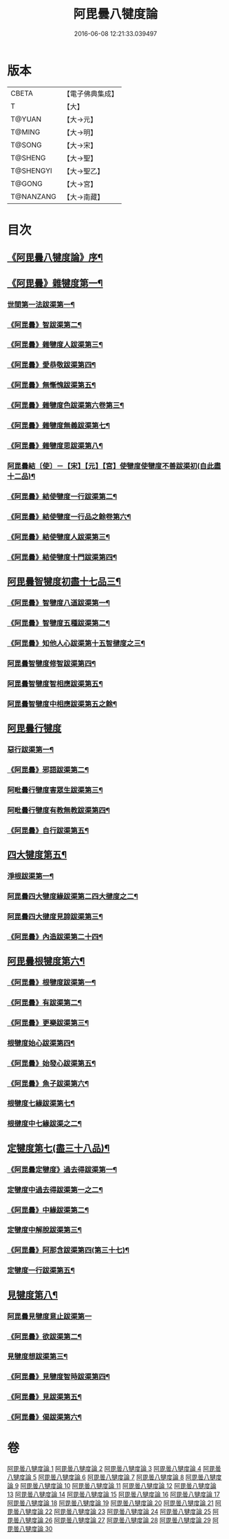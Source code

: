 #+TITLE: 阿毘曇八犍度論 
#+DATE: 2016-06-08 12:21:33.039497

* 版本
 |     CBETA|【電子佛典集成】|
 |         T|【大】     |
 |    T@YUAN|【大→元】   |
 |    T@MING|【大→明】   |
 |    T@SONG|【大→宋】   |
 |   T@SHENG|【大→聖】   |
 | T@SHENGYI|【大→聖乙】  |
 |    T@GONG|【大→宮】   |
 | T@NANZANG|【大→南藏】  |

* 目次
** [[file:KR6l0008_001.txt::001-0771a3][《阿毘曇八犍度論》序¶]]
** [[file:KR6l0008_001.txt::001-0771b22][《阿毘曇》雜犍度第一¶]]
*** [[file:KR6l0008_001.txt::001-0771b25][世間第一法跋渠第一¶]]
*** [[file:KR6l0008_001.txt::001-0772c23][《阿毘曇》智跋渠第二¶]]
*** [[file:KR6l0008_002.txt::002-0775b19][《阿毘曇》雜犍度人跋渠第三¶]]
*** [[file:KR6l0008_002.txt::002-0777a29][《阿毘曇》愛恭敬跋渠第四¶]]
*** [[file:KR6l0008_002.txt::002-0779a16][《阿毘曇》無慚愧跋渠第五¶]]
*** [[file:KR6l0008_003.txt::003-0780b15][《阿毘曇》雜犍度色跋渠第六卷第三¶]]
*** [[file:KR6l0008_003.txt::003-0781a4][《阿毘曇》雜犍度無義跋渠第七¶]]
*** [[file:KR6l0008_003.txt::003-0782a15][《阿毘曇》雜犍度思跋渠第八¶]]
*** [[file:KR6l0008_004.txt::004-0784c7][阿毘曇結〔使〕－【宋】【元】【宮】使犍度使犍度不善跋渠初(自此盡十二品)¶]]
*** [[file:KR6l0008_005.txt::005-0789b27][《阿毘曇》結使犍度一行跋渠第二¶]]
*** [[file:KR6l0008_006.txt::006-0794a7][《阿毘曇》結使犍度一行品之餘卷第六¶]]
*** [[file:KR6l0008_007.txt::007-0798a7][《阿毘曇》結使犍度人跋渠第三¶]]
*** [[file:KR6l0008_008.txt::008-0802b6][《阿毘曇》結使犍度十門跋渠第四¶]]
** [[file:KR6l0008_009.txt::009-0812a21][阿毘曇智犍度初盡十七品三¶]]
*** [[file:KR6l0008_009.txt::009-0812a25][《阿毘曇》智犍度八道跋渠第一¶]]
*** [[file:KR6l0008_010.txt::010-0817a25][《阿毘曇》智犍度五種跋渠第二¶]]
*** [[file:KR6l0008_010.txt::010-0819b26][《阿毘曇》知他人心跋渠第十五智揵度之三¶]]
*** [[file:KR6l0008_011.txt::011-0821a14][阿毘曇智犍度修智跋渠第四¶]]
*** [[file:KR6l0008_013.txt::013-0830c22][阿毘曇智犍度智相應跋渠第五¶]]
*** [[file:KR6l0008_014.txt::014-0836a20][阿毘曇智犍度中相應跋渠第五之餘¶]]
** [[file:KR6l0008_015.txt::015-0841b6][阿毘曇行犍度]]
*** [[file:KR6l0008_015.txt::015-0841b7][惡行跋渠第一¶]]
*** [[file:KR6l0008_015.txt::015-0843b3][《阿毘曇》邪語跋渠第二¶]]
*** [[file:KR6l0008_016.txt::016-0845b11][阿毗曇行犍度害眾生跋渠第三¶]]
*** [[file:KR6l0008_017.txt::017-0848c11][阿毗曇行犍度有教無教跋渠第四¶]]
*** [[file:KR6l0008_017.txt::017-0852b4][《阿毘曇》自行跋渠第五¶]]
** [[file:KR6l0008_018.txt::018-0854a11][四大犍度第五¶]]
*** [[file:KR6l0008_018.txt::018-0854a14][淨根跋渠第一¶]]
*** [[file:KR6l0008_019.txt::019-0858a7][阿毘曇四大犍度緣跋渠第二四大揵度之二¶]]
*** [[file:KR6l0008_020.txt::020-0862b13][阿毘曇四大揵度見諦跋渠第三¶]]
*** [[file:KR6l0008_020.txt::020-0863c25][《阿毘曇》內造跋渠第二十四¶]]
** [[file:KR6l0008_021.txt::021-0867a16][阿毘曇根犍度第六¶]]
*** [[file:KR6l0008_021.txt::021-0867a19][《阿毘曇》根犍度跋渠第一¶]]
*** [[file:KR6l0008_021.txt::021-0870a6][《阿毘曇》有跋渠第二¶]]
*** [[file:KR6l0008_021.txt::021-0873a2][《阿毘曇》更樂跋渠第三¶]]
*** [[file:KR6l0008_022.txt::022-0874b9][根犍度始心跋渠第四¶]]
*** [[file:KR6l0008_022.txt::022-0876a3][《阿毘曇》始發心跋渠第五¶]]
*** [[file:KR6l0008_022.txt::022-0878a15][《阿毘曇》魚子跋渠第六¶]]
*** [[file:KR6l0008_023.txt::023-0879c16][根犍度七緣跋渠第七¶]]
*** [[file:KR6l0008_024.txt::024-0883c23][根揵度中七緣跋渠之二¶]]
** [[file:KR6l0008_025.txt::025-0887b7][定犍度第七(盡三十八品)¶]]
*** [[file:KR6l0008_025.txt::025-0887b10][《阿毘曇定犍度》過去得跋渠第一¶]]
*** [[file:KR6l0008_026.txt::026-0890c10][定犍度中過去得跋渠第一之二¶]]
*** [[file:KR6l0008_026.txt::026-0891c29][《阿毘曇》中緣跋渠第二¶]]
*** [[file:KR6l0008_027.txt::027-0893c25][定犍度中解脫跋渠第三¶]]
*** [[file:KR6l0008_027.txt::027-0898c4][《阿毘曇》阿那含跋渠第四(第三十七)¶]]
*** [[file:KR6l0008_028.txt::028-0900b16][定犍度一行跋渠第五¶]]
** [[file:KR6l0008_029.txt::029-0905a27][見犍度第八¶]]
*** [[file:KR6l0008_029.txt::029-0905a28][阿毘曇見犍度意止跋渠第一]]
*** [[file:KR6l0008_029.txt::029-0908a28][《阿毘曇》欲跋渠第二¶]]
*** [[file:KR6l0008_030.txt::030-0910a27][見犍度想跋渠第三¶]]
*** [[file:KR6l0008_030.txt::030-0911b13][《阿毘曇》見犍度智時跋渠第四¶]]
*** [[file:KR6l0008_030.txt::030-0913a9][《阿毘曇》見跋渠第五¶]]
*** [[file:KR6l0008_030.txt::030-0914c20][《阿毘曇》偈跋渠第六¶]]

* 卷
[[file:KR6l0008_001.txt][阿毘曇八犍度論 1]]
[[file:KR6l0008_002.txt][阿毘曇八犍度論 2]]
[[file:KR6l0008_003.txt][阿毘曇八犍度論 3]]
[[file:KR6l0008_004.txt][阿毘曇八犍度論 4]]
[[file:KR6l0008_005.txt][阿毘曇八犍度論 5]]
[[file:KR6l0008_006.txt][阿毘曇八犍度論 6]]
[[file:KR6l0008_007.txt][阿毘曇八犍度論 7]]
[[file:KR6l0008_008.txt][阿毘曇八犍度論 8]]
[[file:KR6l0008_009.txt][阿毘曇八犍度論 9]]
[[file:KR6l0008_010.txt][阿毘曇八犍度論 10]]
[[file:KR6l0008_011.txt][阿毘曇八犍度論 11]]
[[file:KR6l0008_012.txt][阿毘曇八犍度論 12]]
[[file:KR6l0008_013.txt][阿毘曇八犍度論 13]]
[[file:KR6l0008_014.txt][阿毘曇八犍度論 14]]
[[file:KR6l0008_015.txt][阿毘曇八犍度論 15]]
[[file:KR6l0008_016.txt][阿毘曇八犍度論 16]]
[[file:KR6l0008_017.txt][阿毘曇八犍度論 17]]
[[file:KR6l0008_018.txt][阿毘曇八犍度論 18]]
[[file:KR6l0008_019.txt][阿毘曇八犍度論 19]]
[[file:KR6l0008_020.txt][阿毘曇八犍度論 20]]
[[file:KR6l0008_021.txt][阿毘曇八犍度論 21]]
[[file:KR6l0008_022.txt][阿毘曇八犍度論 22]]
[[file:KR6l0008_023.txt][阿毘曇八犍度論 23]]
[[file:KR6l0008_024.txt][阿毘曇八犍度論 24]]
[[file:KR6l0008_025.txt][阿毘曇八犍度論 25]]
[[file:KR6l0008_026.txt][阿毘曇八犍度論 26]]
[[file:KR6l0008_027.txt][阿毘曇八犍度論 27]]
[[file:KR6l0008_028.txt][阿毘曇八犍度論 28]]
[[file:KR6l0008_029.txt][阿毘曇八犍度論 29]]
[[file:KR6l0008_030.txt][阿毘曇八犍度論 30]]

